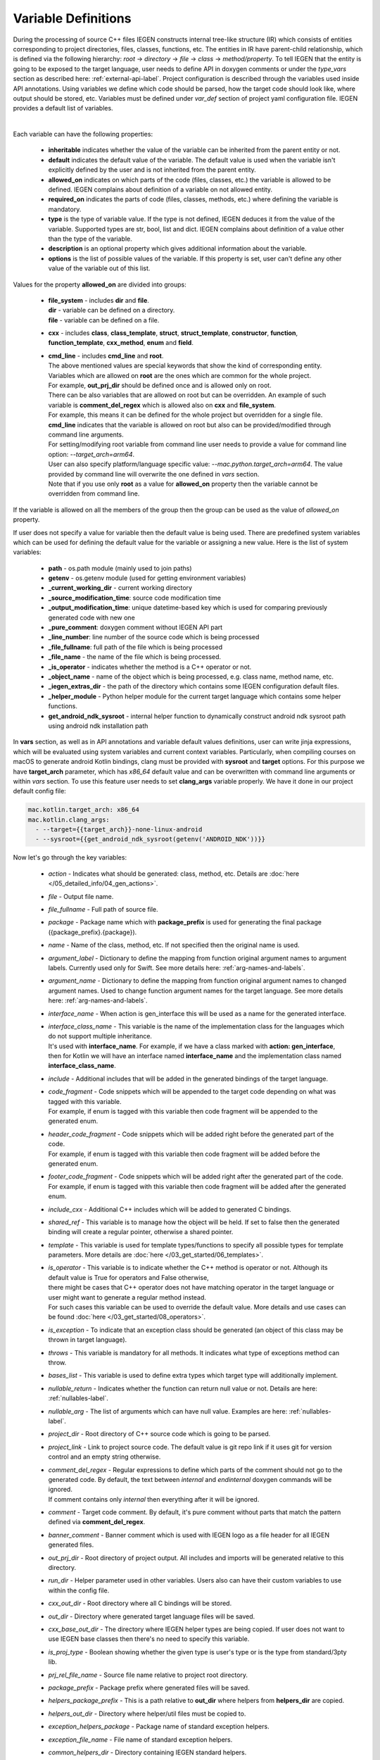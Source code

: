 .. _var-def-label:

Variable Definitions
^^^^^^^^^^^^^^^^^^^^

During the processing of source C++ files IEGEN constructs internal tree-like structure (IR) which consists of entities corresponding to project directories, files, classes, functions, etc.
The entities in IR have parent-child relationship, which is defined via the following hierarchy: *root* -> *directory* -> *file* -> *class* -> *method/property*.
To tell IEGEN that the entity is going to be exposed to the target language, user needs to define API in doxygen comments or under the `type_vars` section as described here: :ref:`external-api-label`.
Project configuration is described through the variables used inside API annotations. Using variables we define which code should be parsed, how the target code should look like, where output should be stored, etc.
Variables must be defined under *var_def* section of project yaml configuration file. IEGEN provides a default list of variables.

.. collapse:: The list of all variables

    |

    .. literalinclude:: /../src/iegen/config/variable_definitions.yaml
       :language: yaml

|

Each variable can have the following properties:

    * **inheritable** indicates whether the value of the variable can be inherited from the parent entity or not.
    * **default** indicates the default value of the variable. The default value is used when the variable isn't explicitly defined by the user and is not inherited from the parent entity.
    * **allowed_on** indicates on which parts of the code (files, classes, etc.) the variable is allowed to be defined. IEGEN complains about definition of a variable on not allowed entity.
    * **required_on** indicates the parts of code (files, classes, methods, etc.) where defining the variable is mandatory.
    * **type** is the type of variable value. If the type is not defined, IEGEN deduces it from the value of the variable. Supported types are str, bool, list and dict. IEGEN complains about definition of a value other than the type of the variable.
    * **description** is an optional property which gives additional information about the variable.
    * **options** is the list of possible values of the variable. If this property is set, user can't define any other value of the variable out of this list.

Values for the property **allowed_on** are divided into groups:

 * | **file_system** - includes **dir** and **file**.
   | **dir** - variable can be defined on a directory.
   | **file** - variable can be defined on a file.
 * **cxx** - includes **class**, **class_template**, **struct**, **struct_template**, **constructor**, **function**, **function_template**, **cxx_method**, **enum** and **field**.
 * | **cmd_line** - includes **cmd_line** and **root**.
   | The above mentioned values are special keywords that show the kind of corresponding entity.
   | Variables which are allowed on **root** are the ones which are common for the whole project.
   | For example, **out_prj_dir** should be defined once and is allowed only on root.
   | There can be also variables that are allowed on root but can be overridden. An example of such variable is **comment_del_regex** which is allowed also on **cxx** and **file_system**.
   | For example, this means it can be defined for the whole project but overridden for a single file.
   | **cmd_line** indicates that the variable is allowed on root but also can be provided/modified through command line arguments.
   | For setting/modifying root variable from command line user needs to provide a value for command line option: `--target_arch=arm64`.
   | User can also specify platform/language specific value: `--mac.python.target_arch=arm64`. The value provided by command line will overwrite the one defined in `vars` section.
   | Note that if you use only **root** as a value for **allowed_on** property then the variable cannot be overridden from command line.

If the variable is allowed on all the members of the group then the group can be used as the value of `allowed_on` property.

If user does not specify a value for variable then the default value is being used.
There are predefined system variables which can be used for defining the default value for the variable or assigning a new value.
Here is the list of system variables:

 * **path** - os.path module (mainly used to join paths)
 * **getenv** - os.getenv module (used for getting environment variables)
 * **_current_working_dir** - current working directory
 * **_source_modification_time**: source code modification time
 * **_output_modification_time**: unique datetime-based key which is used for comparing previously generated code with new one
 * **_pure_comment**: doxygen comment without IEGEN API part
 * **_line_number**: line number of the source code which is being processed
 * **_file_fullname**: full path of the file which is being processed
 * **_file_name** - the name of the file which is being processed.
 * **_is_operator** - indicates whether the method is a C++ operator or not.
 * **_object_name** - name of the object which is being processed, e.g. class name, method name, etc.
 * **_iegen_extras_dir** - the path of the directory which contains some IEGEN configuration default files.
 * **_helper_module** - Python helper module for the current target language which contains some helper functions.
 * **get_android_ndk_sysroot** - internal helper function to dynamically construct android ndk sysroot path using android ndk installation path

In **vars** section, as well as in API annotations and variable default values definitions, user can write jinja expressions,
which will be evaluated using system variables and current context variables.
Particularly, when compiling courses on macOS to generate android Kotlin bindings, clang must be provided with **sysroot** and **target** options.
For this purpose we have **target_arch** parameter, which has `x86_64` default value and can be overwritten with command line arguments or within `vars` section.
To use this feature user needs to set **clang_args** variable properly. We have it done in our project default config file:

.. code-block:: yaml

    mac.kotlin.target_arch: x86_64
    mac.kotlin.clang_args:
      - --target={{target_arch}}-none-linux-android
      - --sysroot={{get_android_ndk_sysroot(getenv('ANDROID_NDK'))}}


Now let's go through the key variables:

    - *action* - Indicates what should be generated: class, method, etc. Details are :doc:`here </05_detailed_info/04_gen_actions>`.
    - *file* - Output file name.
    - *file_fullname* - Full path of source file.
    - *package* - Package name which with **package_prefix** is used for generating the final package ({package_prefix}.{package}).
    - *name* - Name of the class, method, etc. If not specified then the original name is used.
    - *argument_label* - Dictionary to define the mapping from function original argument names to argument labels. Currently used only for Swift. See more details here: :ref:`arg-names-and-labels`.
    - *argument_name* - Dictionary to define the mapping from function original argument names to changed argument names. Used to change function argument names for the target language. See more details here: :ref:`arg-names-and-labels`.
    - *interface_name* - When action is gen_interface this will be used as a name for the generated interface.
    - | *interface_class_name* - This variable is the name of the implementation class for the languages which do not support multiple inheritance.
      | It's used with **interface_name**. For example, if we have a class marked with **action: gen_interface**, then for Kotlin we will have an interface named **interface_name** and the implementation class named **interface_class_name**.
    - *include* - Additional includes that will be added in the generated bindings of the target language.
    - | *code_fragment* - Code snippets which will be appended to the target code depending on what was tagged with this variable.
      | For example, if enum is tagged with this variable then code fragment will be appended to the generated enum.
    - | *header_code_fragment* - Code snippets which will be added right before the generated part of the code.
      | For example, if enum is tagged with this variable then code fragment will be added before the generated enum.
    - | *footer_code_fragment* - Code snippets which will be added right after the generated part of the code.
      | For example, if enum is tagged with this variable then code fragment will be added after the generated enum.
    - *include_cxx* - Additional C++ includes which will be added to generated C bindings.
    - *shared_ref* - This variable is to manage how the object will be held. If set to false then the generated binding will create a regular pointer, otherwise a shared pointer.
    - *template* - This variable is used for template types/functions to specify all possible types for template parameters. More details are :doc:`here </03_get_started/06_templates>`.
    - | *is_operator* - This variable is to indicate whether the C++ method is operator or not. Although its default value is True for operators and False otherwise,
      | there might be cases that C++ operator does not have matching operator in the target language or user might want to generate a regular method instead.
      | For such cases this variable can be used to override the default value. More details and use cases can be found :doc:`here </03_get_started/08_operators>`.
    - *is_exception* - To indicate that an exception class should be generated (an object of this class may be thrown in target language).
    - *throws* - This variable is mandatory for all methods. It indicates what type of exceptions method can throw.
    - *bases_list* - This variable is used to define extra types which target type will additionally implement.
    - *nullable_return* - Indicates whether the function can return null value or not. Details are here: :ref:`nullables-label`.
    - *nullable_arg* - The list of arguments which can have null value. Examples are here: :ref:`nullables-label`.
    - *project_dir* - Root directory of C++ source code which is going to be parsed.
    - *project_link* - Link to project source code. The default value is git repo link if it uses git for version control and an empty string otherwise.
    - | *comment_del_regex* - Regular expressions to define which parts of the comment should not go to the generated code. By default, the text between `\internal` and `\endinternal` doxygen commands will be ignored.
      | If comment contains only `\internal` then everything after it will be ignored.
    - *comment* - Target code comment. By default, it's pure comment without parts that match the pattern defined via **comment_del_regex**.
    - *banner_comment* - Banner comment which is used with IEGEN logo as a file header for all IEGEN generated files.
    - *out_prj_dir* - Root directory of project output. All includes and imports will be generated relative to this directory.
    - *run_dir* - Helper parameter used in other variables. Users also can have their custom variables to use within the config file.
    - *cxx_out_dir* - Root directory where all C bindings will be stored.
    - *out_dir* - Directory where generated target language files will be saved.
    - *cxx_base_out_dir* - The directory where IEGEN helper types are being copied. If user does not want to use IEGEN base classes then there's no need to specify this variable.
    - *is_proj_type* - Boolean showing whether the given type is user's type or is the type from standard/3pty lib.
    - *prj_rel_file_name* - Source file name relative to project root directory.
    - *package_prefix* - Package prefix where generated files will be saved.
    - *helpers_package_prefix* - This is a path relative to **out_dir** where helpers from **helpers_dir** are copied.
    - *helpers_out_dir* - Directory where helper/util files must be copied to.
    - *exception_helpers_package* - Package name of standard exception helpers.
    - *exception_file_name* - File name of standard exception helpers.
    - *common_helpers_dir* - Directory containing IEGEN standard helpers.
    - *cxx_helpers_dir* - IEGEN C++ helpers directory.
    - *helpers_dir* - Directory containing IEGEN helpers.
    - *cxx_base_source_dir* - IEGEN internal directory containing base classes.
    - *overloading_postfix* - Postfix to be appended at the end of the generated C binding function name if the function is overloaded.
    - *file_postfix* - Postfix which will be appended to each generated file.
    - *extension* - The extension of generated target language files.
    - *pybind_module* - Package name of the generated pybind package. This variable is only used for Python.
    - *c_wrapper_lib_name* - Library name for generated bindings.
    - *target_arch* - Variable for setting target architecture.
    - *clang_args* - Command line arguments passed to clang.
    - *src_glob* - File glob to define which source code files must be processed by clang.
    - *src_exclude_glob* - Patterns to exclude files from processing list.
    - *include_dirs* - Include directories required for parsing. These directories are passed to clang parser.
    - *extra_headers* - Extra headers to be processed. For example, IEGEN uses this variable to process standard exceptions headers to generate target language bindings for them.
    - *enum_field_name_prefix* - A string which is added as a prefix of enum fields names.
    - *enum_excluded_fields* - A list of enum cases which must not be exposed in the target language.
    - *cxx_out_rel_path* - C output relative path to project output directory. This variable is used for constructing generated C includes.
    - | *full_package* - Full package constructed from package_prefix and package. This variable has different default value construction formula for each language.
      | Note that it's used for Python and Kotlin for target package generation and changing it will affect generated file paths as well.
      | Consider this when changing *c_file_fullname*, *h_file_fullname* and *target_file_fullname*.
    - *c_file_fullname* - Generated cpp file full name.
    - *h_file_fullname* - Generated header file full name.
    - *target_file_fullname* - Generated target language file full name.
    - *pybind_module_filename* - Generated pybind file name containing pybind module code.
    - *c_pybind_filename* - Generated pybind cpp file name containing code which binds all submodules.
    - *h_pybind_filename* - Generated pybind header file name containing includes of all submodules.
    - *descendants* - List of all derived types of current type. For details see :doc:`Object downcasting </04_advanced_features/05_object_downcasting>`.
    - *return_value_policy* - Policy to define return value lifetime and ownership. Details can be found here: :ref:`rv-policies`.
    - *keep_alive* - List containing indices of arguments which lifetimes should be bound to `this` object's lifetime. The indices are 1-based. See more details here: :ref:`keep-alive-policy`.
    - *is_c_wrapper_external* - Boolean to define whether the C binding helpers must be included as from external lib or not (generate include within `<>` diamonds or not).

.. note::

   The default value and other properties can be easily overridden.
   An example demonstrating this:

   .. code-block:: yaml

       var_def:
          !join
          - !include variable_definitions.yaml
          banner_comment:
              inheritable: false
              default: My custom banner comment
              allowed_on: [ cxx, file_system ]

   Banner comment is overridden here.

.. note::

    It's forbidden to use any other variable that is not listed under **var_def** section.


.. note::

    Each variable can have platform, language specific values. For this purpose variable should be prefixed with platform and/or language, like:

    .. code-block:: yaml

        name: Task
        python.name: PyTask
        mac.name: MacTask
        mac.python.name: MacPyTask

    These are four possible ways to define variable values.
    Note that you cannot have `<language>.<variable>` and `<platform>.<variable>` at the same time.
    In this case the value for `<platform>.<language>.<variable>` is ambiguous and IEGEN will complain about it.
    Another important thing is that default values also can be specified per platform/language. To specify platform/language specific default value
    user needs to use platform and/or language specifier in front of the `default` keyword, e.g: `<platform>.<language>.<default>`.

    There is a priority order when defining platform/language specific values. When user has mixed types of specifications, we pick the one with the highest priority.
    For example, if user specifies values for `mac.python.name`, `python.name`, `name`, we will pick the first one when generating bindings for mac+python.
    It means we pick the maximum specified option.
